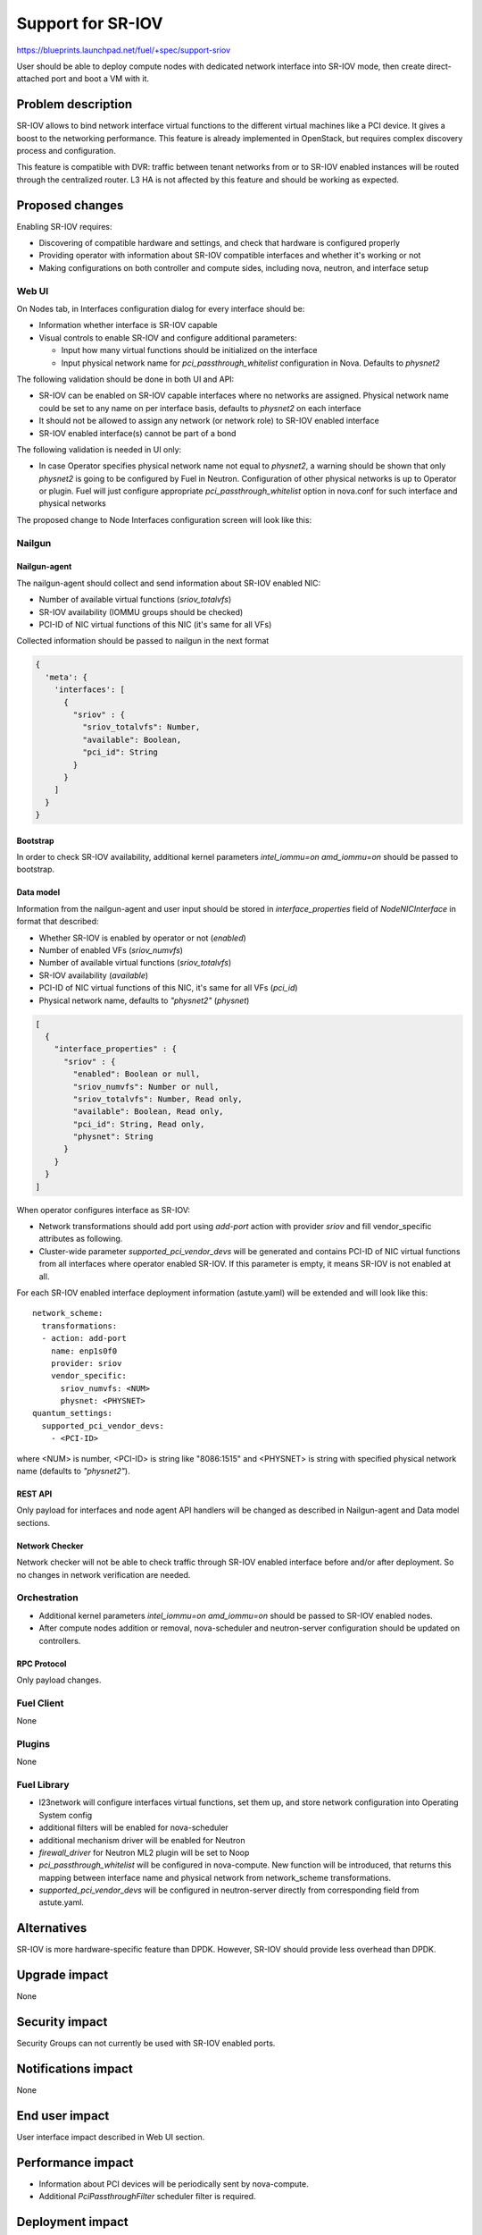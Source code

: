..
 This work is licensed under a Creative Commons Attribution 3.0 Unported
 License.

 http://creativecommons.org/licenses/by/3.0/legalcode

==================
Support for SR-IOV
==================

https://blueprints.launchpad.net/fuel/+spec/support-sriov

User should be able to deploy compute nodes with dedicated network interface
into SR-IOV mode, then create direct-attached port and boot a VM with it.

-------------------
Problem description
-------------------

SR-IOV allows to bind network interface virtual functions to the different
virtual machines like a PCI device. It gives a boost to the networking
performance. This feature is already implemented in OpenStack, but requires
complex discovery process and configuration.

This feature is compatible with DVR: traffic between tenant networks from or to
SR-IOV enabled instances will be routed through the centralized router. L3 HA
is not affected by this feature and should be working as expected.

----------------
Proposed changes
----------------

Enabling SR-IOV requires:

* Discovering of compatible hardware and settings, and check that hardware is
  configured properly

* Providing operator with information about SR-IOV compatible interfaces and
  whether it's working or not

* Making configurations on both controller and compute sides, including nova,
  neutron, and interface setup

Web UI
======

On Nodes tab, in Interfaces configuration dialog for every interface should be:

* Information whether interface is SR-IOV capable

* Visual controls to enable SR-IOV and configure additional parameters:

  * Input how many virtual functions should be initialized on the interface
  * Input physical network name for `pci_passthrough_whitelist` configuration
    in Nova. Defaults to `physnet2`

The following validation should be done in both UI and API:

* SR-IOV can be enabled on SR-IOV capable interfaces where no networks are
  assigned. Physical network name could be set to any name on per interface
  basis, defaults to `physnet2` on each interface
* It should not be allowed to assign any network (or network role) to SR-IOV
  enabled interface
* SR-IOV enabled interface(s) cannot be part of a bond

The following validation is needed in UI only:

* In case Operator specifies physical network name not equal to `physnet2`, a
  warning should be shown that only `physnet2` is going to be configured by
  Fuel in Neutron. Configuration of other physical networks is up to Operator
  or plugin. Fuel will just configure appropriate `pci_passthrough_whitelist`
  option in nova.conf for such interface and physical networks

The proposed change to Node Interfaces configuration screen will look like
this:

  .. image:: ../../images/9.0/support-sriov/sriov-ui.png
      :scale: 75 %

Nailgun
=======

Nailgun-agent
-------------

The nailgun-agent should collect and send information about SR-IOV enabled
NIC:

* Number of available virtual functions (`sriov_totalvfs`)

* SR-IOV availability (IOMMU groups should be checked)

* PCI-ID of NIC virtual functions of this NIC (it's same for all VFs)

Collected information should be passed to nailgun in the next format

.. code-block:: json

  {
    'meta': {
      'interfaces': [
        {
          "sriov" : {
            "sriov_totalvfs": Number,
            "available": Boolean,
            "pci_id": String
          }
        }
      ]
    }
  }

Bootstrap
---------

In order to check SR-IOV availability, additional kernel parameters
`intel_iommu=on amd_iommu=on` should be passed to bootstrap.

Data model
----------

Information from the nailgun-agent and user input should be stored in
`interface_properties` field of `NodeNICInterface` in format that described:

* Whether SR-IOV is enabled by operator or not (`enabled`)

* Number of enabled VFs (`sriov_numvfs`)

* Number of available virtual functions (`sriov_totalvfs`)

* SR-IOV availability (`available`)

* PCI-ID of NIC virtual functions of this NIC, it's same for all VFs (`pci_id`)

* Physical network name, defaults to `"physnet2"` (`physnet`)

.. code-block:: json

  [
    {
      "interface_properties" : {
        "sriov" : {
          "enabled": Boolean or null,
          "sriov_numvfs": Number or null,
          "sriov_totalvfs": Number, Read only,
          "available": Boolean, Read only,
          "pci_id": String, Read only,
          "physnet": String
        }
      }
    }
  ]


When operator configures interface as SR-IOV:

* Network transformations should add port using `add-port` action with provider
  `sriov` and fill vendor_specific attributes as following.

* Cluster-wide parameter `supported_pci_vendor_devs` will be generated and
  contains PCI-ID of NIC virtual functions from all interfaces where operator
  enabled SR-IOV. If this parameter is empty, it means SR-IOV is not enabled at
  all.

For each SR-IOV enabled interface deployment information (astute.yaml) will be
extended and will look like this:

::

  network_scheme:
    transformations:
    - action: add-port
      name: enp1s0f0
      provider: sriov
      vendor_specific:
        sriov_numvfs: <NUM>
        physnet: <PHYSNET>
  quantum_settings:
    supported_pci_vendor_devs:
      - <PCI-ID>

where <NUM> is number, <PCI-ID> is string like "8086:1515" and <PHYSNET> is
string with specified physical network name (defaults to `"physnet2"`).

REST API
--------

Only payload for interfaces and node agent API handlers will be changed as
described in Nailgun-agent and Data model sections.

Network Checker
---------------

Network checker will not be able to check traffic through SR-IOV enabled
interface before and/or after deployment. So no changes in network verification
are needed.

Orchestration
=============

* Additional kernel parameters `intel_iommu=on amd_iommu=on` should be passed
  to SR-IOV enabled nodes.
* After compute nodes addition or removal, nova-scheduler and neutron-server
  configuration should be updated on controllers.

RPC Protocol
------------

Only payload changes.

Fuel Client
===========

None

Plugins
=======

None

Fuel Library
============

* l23network will configure interfaces virtual functions, set them up, and
  store network configuration into Operating System config

* additional filters will be enabled for nova-scheduler

* additional mechanism driver will be enabled for Neutron

* `firewall_driver` for Neutron ML2 plugin will be set to Noop

* `pci_passthrough_whitelist` will be configured in nova-compute. New function
  will be introduced, that returns this mapping between interface name and
  physical network from network_scheme transformations.

* `supported_pci_vendor_devs` will be configured in neutron-server directly
  from corresponding field from astute.yaml.

------------
Alternatives
------------

SR-IOV is more hardware-specific feature than DPDK. However, SR-IOV should
provide less overhead than DPDK.

--------------
Upgrade impact
--------------

None

---------------
Security impact
---------------

Security Groups can not currently be used with SR-IOV enabled ports.

--------------------
Notifications impact
--------------------

None

---------------
End user impact
---------------

User interface impact described in Web UI section.

------------------
Performance impact
------------------

* Information about PCI devices will be periodically sent by nova-compute.

* Additional `PciPassthroughFilter` scheduler filter is required.

-----------------
Deployment impact
-----------------

* Fuel will configure SR-IOV on enabled interfaces and add appropriate
  `pci_passthrough_whitelist` configuration option to nova.conf file:

::

 pci_passthrough_whitelist=[{"devname":"enp1s0f0","physical_network":"physnet2"},{"devname":"enp1s0f1","physical_network":"physnet3"}]

* VM Live Migration with SR-IOV attached instances is not supported.

----------------
Developer impact
----------------

None

---------------------
Infrastructure impact
---------------------

This feature could not be tested on virtual environment. Special lab is
required for manual verification.

--------------------
Documentation impact
--------------------

TBD

--------------
Implementation
--------------

Assignee(s)
===========

Primary assignee:
  yottatsa
  skolekonov

Mandatory design review:
  xenolog

Work Items
==========

* Collecting information about SR-IOV interfaces
* Enable SR-IOV configuration in fuel-library
* Enable SR-IOV related orchestrations
* Support of configuring SR-IOV via fuel API
* Support of SR-IOV on UI
* Manual testing

Dependencies
============

None

-----------
Testing, QA
-----------

* Manually test that SR-IOV is discovered properly
* Manually test that SR-IOV is configured properly via API/CLI/WEB UI
  (deployment information is correct)
* Manually test that SR-IOV is set up on nodes properly (manifests configure
  node interfaces properly)
* Performance testing

Acceptance criteria
===================

User should be able to deploy compute nodes with dedicated network interface
into SR-IOV mode, then create direct-attached port and boot a VM with it.

----------
References
----------

* `Using SR-IOV functionality
  <http://docs.openstack.org/liberty/networking-guide/adv_config_sriov.html>`_
